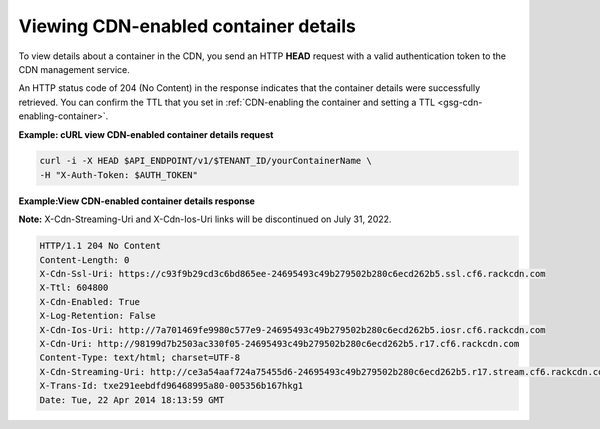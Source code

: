 .. _gsg-view-cdn-container-details:

Viewing CDN-enabled container details
~~~~~~~~~~~~~~~~~~~~~~~~~~~~~~~~~~~~~

To view details about a container in the CDN, you send an HTTP **HEAD**
request with a valid authentication token to the CDN management service.

An HTTP status code of 204 (No Content) in the response indicates that
the container details were successfully retrieved. You can confirm the
TTL that you set in :ref:`CDN-enabling the container and setting a
TTL <gsg-cdn-enabling-container>`.

**Example: cURL view CDN-enabled container details request**

.. code::

   curl -i -X HEAD $API_ENDPOINT/v1/$TENANT_ID/yourContainerName \
   -H "X-Auth-Token: $AUTH_TOKEN"

**Example:View CDN-enabled container details response**

**Note:** X-Cdn-Streaming-Uri and X-Cdn-Ios-Uri links will be discontinued on July 31, 2022.

.. code::

   HTTP/1.1 204 No Content
   Content-Length: 0
   X-Cdn-Ssl-Uri: https://c93f9b29cd3c6bd865ee-24695493c49b279502b280c6ecd262b5.ssl.cf6.rackcdn.com
   X-Ttl: 604800
   X-Cdn-Enabled: True
   X-Log-Retention: False
   X-Cdn-Ios-Uri: http://7a701469fe9980c577e9-24695493c49b279502b280c6ecd262b5.iosr.cf6.rackcdn.com
   X-Cdn-Uri: http://98199d7b2503ac330f05-24695493c49b279502b280c6ecd262b5.r17.cf6.rackcdn.com
   Content-Type: text/html; charset=UTF-8
   X-Cdn-Streaming-Uri: http://ce3a54aaf724a75455d6-24695493c49b279502b280c6ecd262b5.r17.stream.cf6.rackcdn.com
   X-Trans-Id: txe291eebdfd96468995a80-005356b167hkg1
   Date: Tue, 22 Apr 2014 18:13:59 GMT
